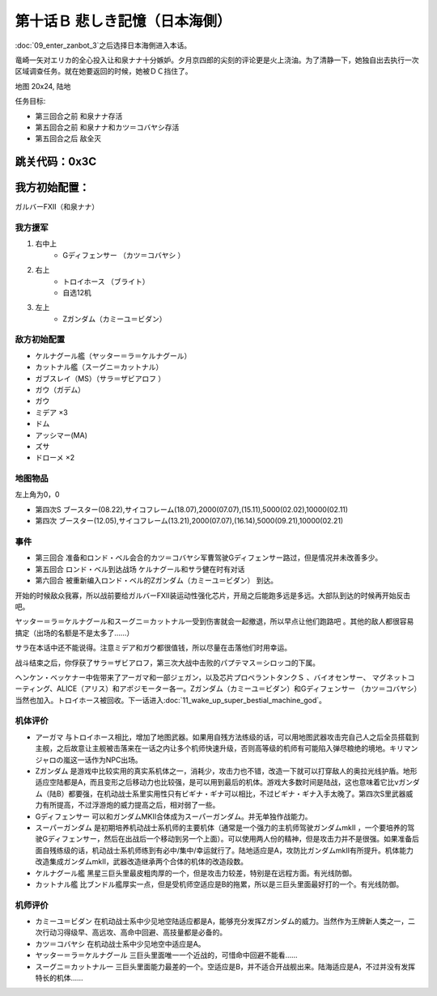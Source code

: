 .. _10B-SorrowfulMemoriesB:

第十话Ｂ 悲しき記憶（日本海側）
===============================

:doc:`09_enter_zanbot_3`\ 之后选择日本海側进入本话。

竜崎一矢对エリカ的全心投入让和泉ナナ十分嫉妒。夕月京四郎的尖刻的评论更是火上浇油。为了清静一下，她独自出去执行一次区域调查任务。就在她要返回的时候，她被ＤＣ挡住了。

地图 20x24, 陆地

任务目标:

* 第三回合之前 和泉ナナ存活
* 第五回合之前 和泉ナナ和カツ＝コバヤシ存活
* 第五回合之后 敌全灭

跳关代码：0x3C
------------------
我方初始配置：
------------------

ガルバーFXII（和泉ナナ）

-------------
我方援军
-------------
#. 右中上
    * Gディフェンサー （カツ＝コバヤシ ）
#. 右上
    * トロイホース （ブライト）
    * 自选12机
#. 左上
    * Ζガンダム（カミーユ＝ビダン）

------------------
敌方初始配置
------------------

* ケルナグール艦（ヤッター＝ラ＝ケルナグール）
* カットナル艦（スーグニ＝カットナル） 
* ガブスレイ（MS）（サラ＝ザビアロフ ）
* ガウ（ガデム）
* ガウ
* ミデア ×3
* ドム
* アッシマー(MA) 
* ズサ
* ドローメ ×2


-------------
地图物品
-------------

左上角为0，0

* 第四次S ブースター(08.22),サイコフレーム(18.07),2000(07.07),(15.11),5000(02.02),10000(02.11) 
* 第四次 ブースター(12.05),サイコフレーム(13.21),2000(07.07),(16.14),5000(09.21),10000(02.21) 

------------------
事件
------------------

* 第三回合 准备和ロンド・ベル会合的カツ＝コバヤシ军曹驾驶Gディフェンサー路过，但是情况并未改善多少。
* 第五回合 ロンド・ベル到达战场 ケルナグール和サラ健在时有对话
* 第六回合 被重新编入ロンド・ベル的Ζガンダム（カミーユ＝ビダン） 到达。

开始的时候敌众我寡，所以战前要给ガルバーFXⅡ装运动性强化芯片，开局之后能跑多远是多远。大部队到达的时候再开始反击吧。

ヤッター＝ラ＝ケルナグール和スーグニ＝カットナル一受到伤害就会一起撤退，所以早点让他们跑路吧 。其他的敌人都很容易搞定（出场的名额是不是太多了……）

サラ在本话中还不能说得。注意ミデア和ガウ都很值钱，所以尽量在击落他们时用幸运。

战斗结束之后，你俘获了サラ＝ザビアロフ，第三次大战中击败的パプテマス＝シロッコ的下属。

ヘンケン・ベッケナー中佐带来了アーガマ和一部ジェガン，以及芯片プロペラントタンクＳ 、バイオセンサー、 マグネットコーティング、ALICE（アリス）和アポジモーター各一。Ζガンダム（カミーユ＝ビダン）和Gディフェンサー （カツ＝コバヤシ）当然也加入。トロイホース被回收。下一话进入\ :doc:`11_wake_up_super_bestial_machine_god`\ 。

----------
机体评价
----------

* アーガマ 与トロイホース相比，增加了地图武器。如果用自残方法练级的话，可以用地图武器攻击完自己人之后全员搭载到主舰，之后故意让主舰被击落来在一话之内让多个机师快速升级，否则高等级的机师有可能陷入弹尽粮绝的境地。キリマンジャロの嵐这一话作为NPC出场。
* Ζガンダム 是游戏中比较实用的真实系机体之一，消耗少，攻击力也不错，改造一下就可以打穿敌人的奥拉光线护盾。地形适应空陆都是A，而且变形之后移动力也比较强，是可以用到最后的机体。游戏大多数时间是陆战，这也意味着它比νガンダム（陆B）都要强，在机动战士系里实用性只有ビギナ・ギナ可以相比，不过ビギナ・ギナ入手太晚了。第四次S里武器威力有所提高，不过浮游炮的威力提高之后，相对弱了一些。
* Gディフェンサー 可以和ガンダムMKⅡ合体成为スーパーガンダム。并无单独作战能力。
* スーパーガンダム 是初期培养机动战士系机师的主要机体（通常是一个强力的主机师驾驶ガンダムmkII ，一个要培养的驾驶Gディフェンサー，然后在出战后一个移动到另一个上面）。可以使用两人份的精神，但是攻击力并不是很强。如果准备后面自残练级的话，机动战士系机师练到有必中/集中/幸运就行了。陆地适应是A，攻防比ガンダムmkII有所提升。机体能力改造集成ガンダムmkII，武器改造继承两个合体的机体的改造段数。
* ケルナグール艦 黑星三巨头里最皮粗肉厚的一个，但是攻击力较差，特别是在远程方面。有光线防御。
* カットナル艦 比ブンドル艦厚实一点，但是受机师空适应是B的拖累，所以是三巨头里面最好打的一个。有光线防御。

----------
机师评价
----------

* カミーユ＝ビダン 在机动战士系中少见地空陆适应都是A，能够充分发挥Ζガンダム的威力。当然作为王牌新人类之一，二次行动习得级早、高远攻、高命中回避、高技量都是必备的。
* カツ＝コバヤシ 在机动战士系中少见地空中适应是A。
* ヤッター＝ラ＝ケルナグール  三巨头里面唯一一个近战的，可惜命中回避不能看……
* スーグニ＝カットナル一 三巨头里面能力最差的一个。空适应是B，并不适合开战舰出来。陆海适应是A，不过并没有发挥特长的机体……